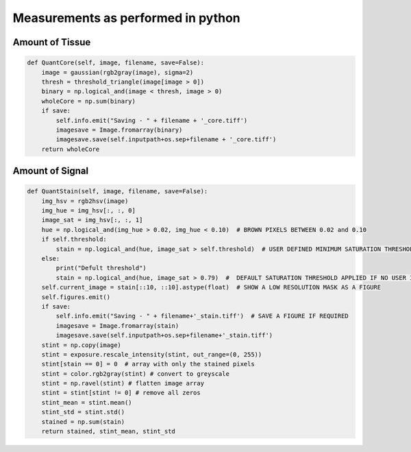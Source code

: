 .. _Measurements_page:

***********************************
Measurements as performed in python
***********************************

Amount of Tissue
================

.. code-block:: python

    def QuantCore(self, image, filename, save=False):
        image = gaussian(rgb2gray(image), sigma=2)
        thresh = threshold_triangle(image[image > 0])
        binary = np.logical_and(image < thresh, image > 0)
        wholeCore = np.sum(binary)
        if save:
            self.info.emit("Saving - " + filename + '_core.tiff')
            imagesave = Image.fromarray(binary)
            imagesave.save(self.inputpath+os.sep+filename + '_core.tiff')
        return wholeCore


Amount of Signal
================

.. code-block:: python

    def QuantStain(self, image, filename, save=False):
        img_hsv = rgb2hsv(image)
        img_hue = img_hsv[:, :, 0]
        image_sat = img_hsv[:, :, 1]
        hue = np.logical_and(img_hue > 0.02, img_hue < 0.10)  # BROWN PIXELS BETWEEN 0.02 and 0.10
        if self.threshold:
            stain = np.logical_and(hue, image_sat > self.threshold)  # USER DEFINED MINIMUM SATURATION THRESHOLD
        else:
            print("Defult threshold")
            stain = np.logical_and(hue, image_sat > 0.79)  #  DEFAULT SATURATION THRESHOLD APPLIED IF NO USER INPUT
        self.current_image = stain[::10, ::10].astype(float)  # SHOW A LOW RESOLUTION MASK AS A FIGURE
        self.figures.emit()
        if save:
            self.info.emit("Saving - " + filename+'_stain.tiff')  # SAVE A FIGURE IF REQUIRED
            imagesave = Image.fromarray(stain)
            imagesave.save(self.inputpath+os.sep+filename+'_stain.tiff')
        stint = np.copy(image)
        stint = exposure.rescale_intensity(stint, out_range=(0, 255))
        stint[stain == 0] = 0  # array with only the stained pixels
        stint = color.rgb2gray(stint) # convert to greyscale
        stint = np.ravel(stint) # flatten image array
        stint = stint[stint != 0] # remove all zeros
        stint_mean = stint.mean()
        stint_std = stint.std()
        stained = np.sum(stain)
        return stained, stint_mean, stint_std
